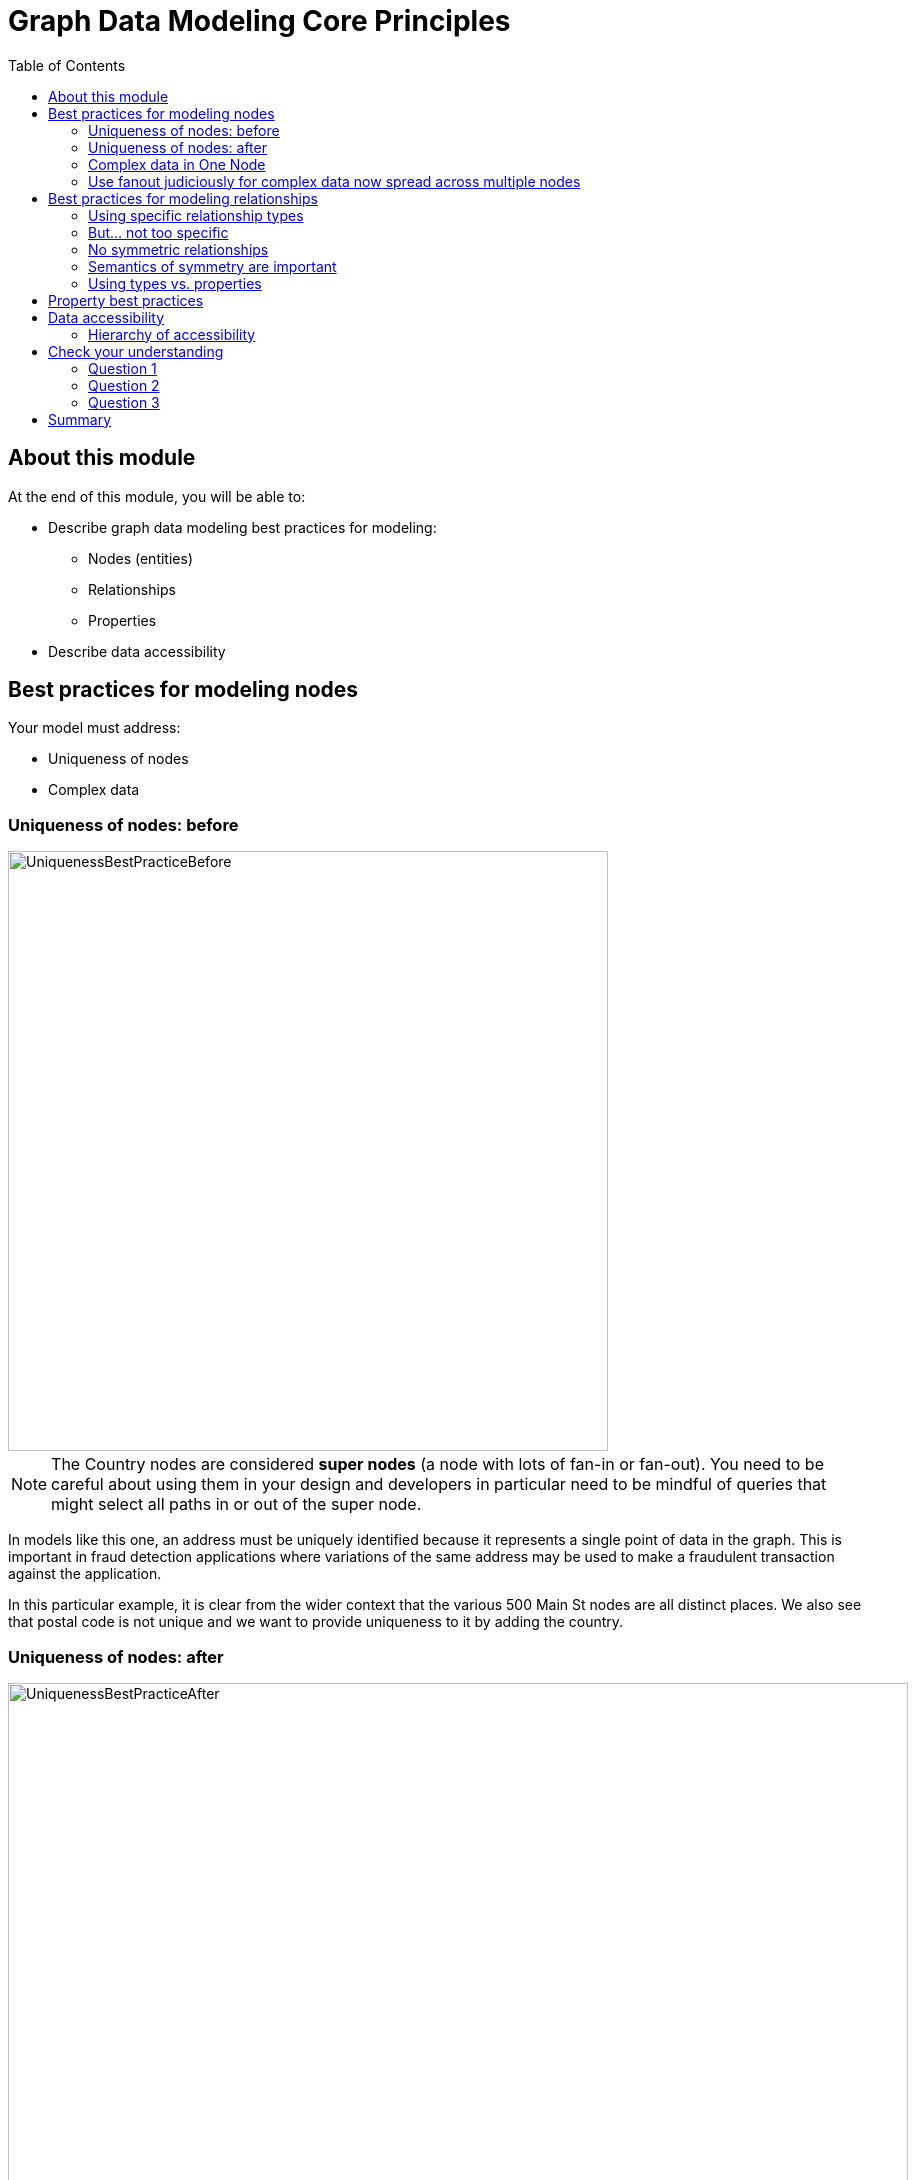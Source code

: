 = Graph Data Modeling Core Principles
:slug: 03-graph-data-modeling-core-principles
:doctype: book
:toc: left
:toclevels: 4
:imagesdir: ../images
:page-slug: {slug}
:page-layout: training
:page-quiz:
:page-module-duration-minutes: 30

== About this module

At the end of this module, you will be able to:
[square]
* Describe graph data modeling best practices for modeling:
** Nodes (entities)
** Relationships
** Properties
* Describe data accessibility

== Best practices for modeling nodes

Your model must address:

[square]
* Uniqueness of nodes
* Complex data

[.half-row]
=== Uniqueness of nodes: before

image::UniquenessBestPracticeBefore.png[UniquenessBestPracticeBefore,width=600,align=center]

[.small]
--
[NOTE]
The Country nodes are considered *super nodes* (a node with lots of fan-in or fan-out). You need to be careful about using them in your design and developers in particular need to be mindful of queries that might select all paths in or out of the super node.
--

[.notes]
--
In models like this one, an address must be uniquely identified because it represents a single point of data in the graph.
This is important in fraud detection applications where variations of the same address may be used to make a fraudulent transaction against the application.

In this particular example, it is clear from the wider context that the various 500 Main St nodes are all distinct places.
We also see that postal code is not unique and we want to provide uniqueness to it by adding the country.
--

=== Uniqueness of nodes: after

image::UniquenessBestPracticeAfter.png[UniquenessBestPracticeAfter,width=900,align=center]

[.notes]
--
Here is a solution where we have ensured that the Address and PostalCode nodes are unique.

We consider it a best practice to always have a property (or set of properties) that uniquely identify a node.
Here, we have added a geolocation property to do so.
The geolocation property will likely never be used in a read query, but it can be used to differentiate nodes, especially when loading the data.

There is a trade-off, however as adding uniqueness to a node such Address as it is harder to anchor just on the Line1 value, and may be more difficult to modify the graph data later.
--

=== Complex data in One Node

image::ComplexData1.png[ComplexData1,width=900,align=center]


[.notes]
--
You need to strike a balance between number of properties that represent complex data vs. multiple nodes and relationships.

Here we have a property node that contains properties that contain complex data.
--

[.half-row]
=== Use fanout judiciously for complex data now spread across multiple nodes

image::ComplexData2.png[ComplexData2,width=900,align=center]

[.small]
--
[square]
* Reduce property duplication.
* Reduce gather-and-inspect.
--

[.notes]
--
Here we show an extreme implementation of fanout.
For modeling complex data, the previous example with all properties in a node and this example where each property is in its own node are usually suboptimal.

In general, you use fanout to do one of two things.

. Reduce duplication of properties. Instead of having a repeated property on every node, you can instead have all of those nodes connected to a shared node with that property.  This can make data updates massively easier.
. Reduce gather-and-inspect behavior during a traversal.  In the *one node* example, if we want to find every address in the city of Axebridge, we would need to check the properties on *every* Person node, then discard the irrelevant nodes.  This is grossly inefficient.  In this multiple node case, this is a simple matter of locating the singular Axebridge node, and traversing to every Address node connected to it.  This model has no “wasted” hops.


As a result, you generally use fanout for anchors and traversing the graph.
You almost never see fanout used for output, unique identifier, or decorator properties, because it makes traversal a few hops longer for no real benefit.
This is why this maximum-fanout case is usually undesirable.
It is almost never the case that *every* property is an anchor or used for the traversal!
--

== Best practices for modeling relationships

Your model must address:

[square]
* Using specific relationship types.
* Reducing symmetric relationships.
* Using types vs. properties.

=== Using specific relationship types

image::SpecificRelationships.png[SpecificRelationships,width=900,align=center]


[.notes]
--
Being specific with property types allows you to reduce gather-and-inspect behavior.
In this case, if you are only interested in what libraries will be INSTALLED by an app, the specific types on the right saves you some wasted traversal.
--

=== But... not too specific

image::SpecificRelationships2.png[SpecificRelationships2,width=900,align=center]


[.notes]
--
But it is possible to be *too* specific!
The model on the right makes it impossible to write generalized queries.
If you want to find every person who works at a given address, you would need to write a massive WHERE clause (using OR) to include every person’s name in the relationship type
--

=== No symmetric relationships

image::SymmetricRelationships.png[SymmetricRelationships,width=900,align=center]

[.notes]
--
Semantically symmetric relationships present two problems.

First, they are a form of needless data duplication.
PARENT_OF and CHILD_OF mean exactly the same thing.
You cannot have one be true and the other not.

Second, they allow you to violate the Cypher expectation of relationship uniqueness.
Semantically, you have two identical relationships--they just look different technically.
This allows you to traverse the *same* relationship twice.

Relationships require space in the graph so minimizing their
numbers is always a good thing.
--

=== Semantics of symmetry are important

image::SymmetricRelationships2.png[SymmetricRelationships2,width=900,align=center]

[.notes]
--
Not all mutual relationships are semantically symmetric.

Here is an example where the direction of the FOLLOWS relationship on Twitter is significant.
It matters who has followed who.
--

=== Using types vs. properties

image::TypesVSProperties.png[TypesVSProperties,width=900,align=center]

[.notes]
--
Both of these models represent the same idea in different ways.
Neither is strictly superior; both are optimized for a certain kind of question.

For example, if you want to find all LOVES relationships, but ignore the weaker LIKES ones, the top model is better.
Traversal will not involve any gather-and-inspect.
On the other hand, if you want to rank the strength of all relationships, the below model is better.
The Cypher string required is much simpler, and we know there will not be any gather-and-inspect discards because we want everything anyway.
--

[.half-row]
== Property best practices

[.small]
--
[square]
* Property lookups have a cost.
* Parsing a complex property adds more cost.
--

image::ComplexData1.png[ComplexData1,width=400,align=center]

[.small]
--
[square]
* Anchors and properties used for traversal will be as simple as possible.
* Identifiers, outputs, and decoration are OK as complex values.
--

[.notes]
--
When talking about properties, every best practice has exceptions.
In the case of property value complexity, it depends on how the property is used.

Anchors and traversal paths that use property values need to be parsed at query time.
If the cost of parsing them is high, querying slows down.
Other properties, though, just need to be returned as-is because they do not require parsing. Complexity there does not matter much.

In other words, this "bad model" from before might actually  be OK.  If those addresses are never used as an anchor or for determining how to traverse the graph, and only as an output, then their complexity will not be an issue.
--

[.one-sixth-five-sixths-row]
== Data accessibility

[.small]

_For each query, how much work must Neo4j do to evaluate if the traversal represents a “good” path or a “bad” one?_

image::AccessibilityOfData.png[AccessibilityOfData,width=900,align=center]

[.notes]
--
Neo4j allows you to put data in labels, properties, and relationship types.
In most cases, there is a way you can model your graph so that data being queried is in any one of these three locations.

When designing or refactoring a model, you can estimate performance by checking how “accessible” the data is that represents the important queries of your application.
--

[.one-third-two-thirds-column]
=== Hierarchy of accessibility

image::HierarchyOfAccessibility.png[HierarchyOfAccessibility,width=500,align=center]

--
[.statement]
_For data in the query, how much work must Neo4j do to evaluate if this is a “good” path or a “bad” one?_

[.small]
. Anchor node label, indexed anchor node properties
. Relationship types
. Non-indexed anchor node properties
. Downstream node labels
. Relationship properties, downstream node properties
--

[.notes]
--
Anchor node data, which could be a node label or a node property value, is cheapest to access--it involves no traversal at all, and thus no wasted traversal.
Indexed anchor properties are much more accessible than non-indexed anchor properties.

Neo4j is designed for easy traversal, so relationship types are also very cheap to access.
In fact, we recommend using types in Cypher queries always, because the cost of the type lookup is minimal.
And if you do not use a type name in your traversal path, you will likely use something even less accessible, like downstream properties.

Downstream information such as labels and properties further down the traversal path are the most expensive thing to access. The further downstream, the more expensive they are.
That is not to say they are necessarily deal-breakers, but elevating downstream data via a model change is one of the most reliable ways to improve query performance.
For example, reduce how far downstream a query traversal must go to get the necessary data, or change the model so that the downstream data is available in a relationship type instead of a node label or property.

Keep in mind, however, that query performance is not the *only* metric that matters!
Query simplicity, write/update speed, and the human-intuitiveness of a model are also important factors.
When considering whether to elevate some data along this hierarchy, speed must be weighed against the impact this will have on those other factors.
--

[.quiz]
== Check your understanding

=== Question 1

[.statement]
What are some benefits of using fanout for your nodes?

[.statement]
Select the correct answers.

[%interactive.answers]
- [ ] Reduces the number of nodes in the graph.
- [x] Reduces duplication of property values.
- [ ] Reduces the number of relationships defined in the graph.
- [x] Reduces gather-and-inspect traversals during a query.

=== Question 2

[.statement]
Why is naming relationship types to be as specific as possible a benefit?

[.statement]
Select the correct answers.

[%interactive.answers]
- [ ] Reduces the number of relationships in the graph.
- [x] Reduces traversals through nodes that are not necessary for the query.
- [x] Reduces gather-and-inspect traversals during a query.
- [ ] Reduces the number of nodes in the graph.

=== Question 3

[.statement]
Which data is most accessible for your queries?

[.statement]
Select the correct answers.

[%interactive.answers]
- [x] Anchor node label
- [x] Anchor node property that has an index
- [ ] Node property downstream that has an index
- [ ] Relationship properties

[.summary]
== Summary

You can now:
[square]
* Describe graph data modeling best practices for modeling:
** Nodes (entities)
** Relationships
** Properties
* Describe data accessibility
